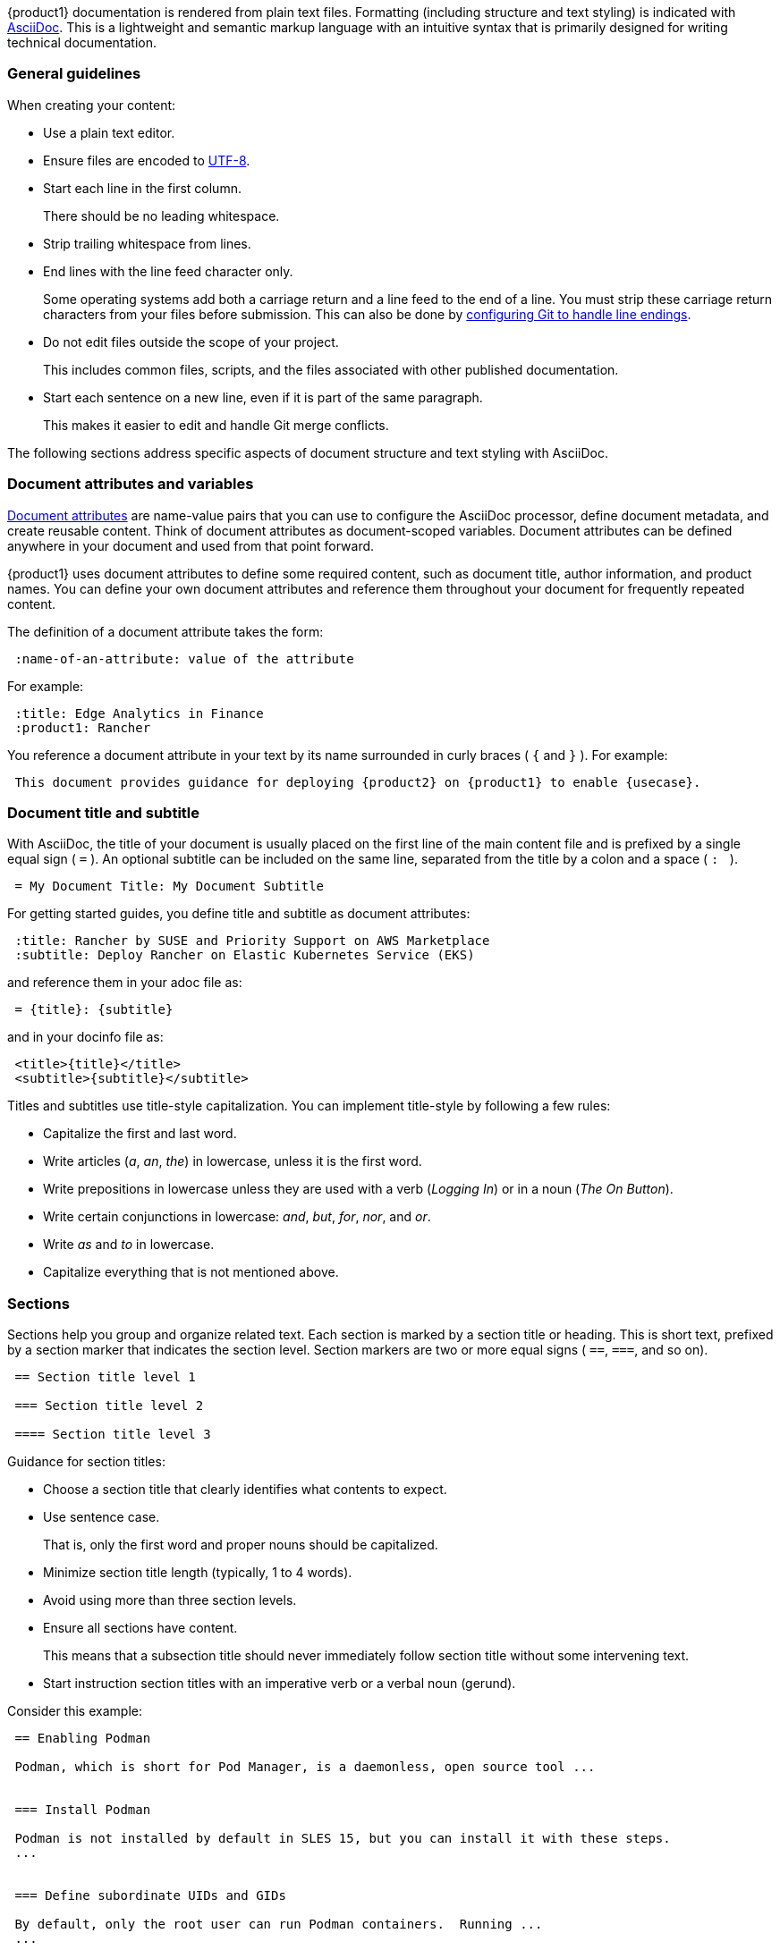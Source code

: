 
// = = = = = = = = = = = = = = = = = = = = = = = = = = = = = = = = = = =
// Section: AsciiDoc
// = = = = = = = = = = = = = = = = = = = = = = = = = = = = = = = = = = =

{product1} documentation is rendered from plain text files.
Formatting (including structure and text styling) is indicated with https://asciidoc.org/[AsciiDoc].
This is a lightweight and semantic markup language with an intuitive syntax that is primarily designed for writing technical documentation.


=== General guidelines

When creating your content:

* Use a plain text editor.

* Ensure files are encoded to https://en.wikipedia.org/wiki/UTF-8[UTF-8].

* Start each line in the first column.
//
+
There should be no leading whitespace.

* Strip trailing whitespace from lines.

* End lines with the line feed character only.
//
+
Some operating systems add both a carriage return and a line feed to the end of a line.
You must strip these carriage return characters from your files before submission.
This can also be done by https://https//docs.github.com/en/get-started/getting-started-with-git/configuring-git-to-handle-line-endings?platform=windows[configuring Git to handle line endings].

* Do not edit files outside the scope of your project.
//
+
This includes common files, scripts, and the files associated with other published documentation.

* Start each sentence on a new line, even if it is part of the same paragraph.
//
+
This makes it easier to edit and handle Git merge conflicts.


The following sections address specific aspects of document structure and text styling with AsciiDoc.


=== Document attributes and variables


https://docs.asciidoctor.org/asciidoc/latest/attributes/document-attributes/[Document attributes] are name-value pairs that you can use to configure the AsciiDoc processor, define document metadata, and create reusable content.
Think of document attributes as document-scoped variables.
Document attributes can be defined anywhere in your document and used from that point forward.

{product1} uses document attributes to define some required content, such as document title, author information, and product names.
You can define your own document attributes and reference them throughout your document for frequently repeated content.

The definition of a document attribute takes the form:
[source, asciidoc]
----
 :name-of-an-attribute: value of the attribute
----

For example:
[source, asciidoc]
----
 :title: Edge Analytics in Finance
 :product1: Rancher
----

You reference a document attribute in your text by its name surrounded in curly braces ( `{` and `}` ).
For example:
[source, asciidoc]
----

 This document provides guidance for deploying {product2} on {product1} to enable {usecase}.

----


=== Document title and subtitle

With AsciiDoc, the title of your document is usually placed on the first line of the main content file and is prefixed by a single equal sign ( `=` ).
An optional subtitle can be included on the same line, separated from the title by a colon and a space ( `:&#160;` ).

[source, asciidoc]
----

 = My Document Title: My Document Subtitle

----


For getting started guides, you define title and subtitle as document attributes:

[source, asciidoc]
----

 :title: Rancher by SUSE and Priority Support on AWS Marketplace
 :subtitle: Deploy Rancher on Elastic Kubernetes Service (EKS)

----

and reference them in your adoc file as:

[source, asciidoc]
----

 = {title}: {subtitle}

----

and in your docinfo file as:

[source, asciidoc]
----

 <title>{title}</title>
 <subtitle>{subtitle}</subtitle>

----


Titles and subtitles use title-style capitalization.
You can implement title-style by following a few rules:

* Capitalize the first and last word.

* Write articles (_a_, _an_, _the_) in lowercase, unless it is the first word.

* Write prepositions in lowercase unless they are used with a verb (_Logging In_) or in a noun (_The On Button_).

* Write certain conjunctions in lowercase: _and_, _but_, _for_, _nor_, and _or_.

* Write _as_ and _to_ in lowercase.

* Capitalize everything that is not mentioned above.



=== Sections

Sections help you group and organize related text.
Each section is marked by a section title or heading.
This is short text, prefixed by a section marker that indicates the section level.
Section markers are two or more equal signs ( `==`, `===`, and so on).

[source, asciidoc]
....

 == Section title level 1

 === Section title level 2

 ==== Section title level 3

....


Guidance for section titles:

* Choose a section title that clearly identifies what contents to expect.

* Use sentence case.
//
+
That is, only the first word and proper nouns should be capitalized.

* Minimize section title length (typically, 1 to 4 words).

* Avoid using more than three section levels.

* Ensure all sections have content.
//
+
This means that a subsection title should never immediately follow section title without some intervening text.

* Start instruction section titles with an imperative verb or a verbal noun (gerund).

Consider this example:

[source, asciidoc]
----

 == Enabling Podman

 Podman, which is short for Pod Manager, is a daemonless, open source tool ...


 === Install Podman

 Podman is not installed by default in SLES 15, but you can install it with these steps.
 ...


 === Define subordinate UIDs and GIDs

 By default, only the root user can run Podman containers.  Running ...
 ...


 == Creating container images

 You can build an application container image ...

 === Make a build directory

 You need a place in your file system to contain ...

----



=== Lists

Lists can provide structure to your content.

Unordered list::
is a series of items in no particular order and is sometimes called a bulleted list.
+
* Prefix an item by an asterisk ( `*` ) in the first column.
* Create subordinate or nested lists by adding more asterisks.
* Avoid creating more than three nest levels.
+
[source, asciidoc]
....

 * Security and compliance

 ** Prompt response by SUSE engineers to security incidents

 ** Premium quality security updates

 ** Configuration, auditing, and automation features

 * Adaptability

 ** Modular design

 ** Broad hardware architecture support

....


Ordered list::
is a series of items for which order matters, such as a series of instructions.
+
* Prefix an item with a period or full stop ( `.` ) in the first column.
//
+
The rendering engine will replace the period with an appropriate number or letter.
* Create subordinate or nested lists by adding more periods.
* Avoid creating more than three levels.
+
[source, asciidoc]
....

 . Verify target hardware support.

 .. Confirm CPU capabilities.

 .. Confirm RAM size.

 .. Confirm space on target hard disk.

 . Install system.

 .. Prepare installation media.

 .. Boot installation media.

 .. Follow installation wizard.

 . Reboot into new system.

....


Description list::
is a collection of terms and their descriptions.
+
* Start a term-description item with the term followed by two colons ( `::` ).
* Place the description on the next line without any indentation.
* Include at least one blank line between each term-description pair.
+
[source, asciidoc]
----

 Cluster::
 A set of worker machines, called nodes, that run containerized applciations.
 Every cluster has at least one worker node.

 Pod::
 The smallest deployable unit of computing that you can create and manage in Kubernetes.

 Control plane::
 The container orchestration layer that exposes the API and interfaces to define, deploy, and manage the lifecycle of containers.

----


=== File and directory names

Use the grave accent or back tick ( ``` ) to delimit file and directory names.

For example:

[source, asciidoc]
....

The `manifest.yaml` file is located in the `$HOME/my-tuxy-project` directory.

....

For directory names, a trailing slash ( `/` ) can be used if it is not clear that you are referring to a directory.


=== Admonitions

Use admonitions are used to help draw the reader's attention to content.
AsciiDoc supports five admonition types represented by the following labels: 

* `NOTE`: provide additional information
* `TIP`: suggest a helpful tip
* `IMPORTANT`: highlight an important point
* `CAUTION`: advise that care should be taken
* `WARNING`: inform of danger, harm, or consequences


The basic admonition style places the admonition label followed by a colon ( `:` ) at the beginning of a line of text.
This is useful for short admonitions that do not contain a line break.
For example:

[source, asciidoc]
....

 TIP: By default, some `zypper` commands perform `refresh` automatically.
....

This is rendered as:

TIP: By default, some `zypper` commands perform `refresh` automatically.



The block admonition style provides more flexibility for the content, as illustrated with this example:

[source, asciidoc]
....

 [IMPORTANT]
 ====
 When working with snapshots to restore data, it is important to know
 that there are two fundamentally different scenarios Snapper can handle:

 Undoing changes::
 When undoing changes as described in the following, two snapshots are
 being compared and the changes between these two snapshots are made undone.
 Using this method also allows to explicitly select the files that should be
 restored.

 Rollback::
 When doing rollbacks as described in <<System rollback>>, the system is
 reset to the state at which the snapshot was taken.

 ====

....



=== Source code, commands, and output

Content in listing blocks are rendered in a fixed-width font, making them ideal for source code, commands, and console output where spacing can be important.

A basic listing block has the form:

[source, asciidoc]
....

 [listing]
 ----
 This   text has      really weird      spacing   that is    preserved.

 Line spacing is also preserved.
 ----

....


You can include a source code listing in your document with a source code block.
This special type of listing block enables syntax highlighting, using color and text styles to highlight code structures (such as keyword, variables, constants, comments, and so on).

To illustrate, review the following Python code snippet.

[source, asciidoc]
....

 [source, python]  <1>
 ----  <2>
 # import libraries
 import matplotlib.pyplot as plt
 import numpy as np
 
 # define data points
 xpoints = np.array([1, 2, 5, 12])
 ypoints = np.array([5, 3, 11, 6])
 
 plt.plot(xpoints, ypoints)
 plt.show()
 ----  <2>

....

<1> `[source, python]` identifies this as a source code block and the source language as Python.
Some common source language identifiers are: bash, c, html, python, sql, yaml, and xml.

<2> `----` delimits the beginning and end of the block.

[NOTE]
====
As with ordinary listing blocks, line spacing is preserved.
====


Commands entered on the command line are also handled with source code blocks.
For commands, use `console` as the source language identifier.
For example:

[source, asciidoc]
....

 [source, console]
 ----
 sudo zypper install vim
 ----

....

You can also reference a short command inline by delimiting it with the grave accent or back tick ( ``` ):

[source, asciidoc]
....

 Use `zypper refresh` to update your enabled repositories.

....


For the output of a command, use a simple listing block for output.
This will render with a fixed-width font and preserve line spacing.
For example:

[source, asciidoc]
....

 [listing]
 ----
 Type   | # |     | Cleanup | Description           | Userdata
 -------+---+ ... +---------+-----------------------+--------------
 single | 0 |     |         | current               |
 single | 1 |     | number  | first root filesystem |
 single | 2 |     | number  | after installation    | important=yes
 single | 3 |     | number  | rollback backup of #1 | important=yes
 single | 4 |     |         |                       |
 ----

....


=== Graphical user interface elements

As with commands on the command line, you may need to reference named elements of an application's graphical user interface (GUI).
Use a double underscore ( `__` ) to delimit each element.
If providing a series of element selections, separate each element with the greater than symbol ( `>` ).

[source, asciidoc]
....

 . Open _myfile_.

 .. Click __File__ > __Open__.

 .. Select _myfile_ from the list.

 .. Click __Open__.

....


=== Links

Create links (or hyperlinks) to other addressable resources in AsciiDoc.
A link consists of two parts:

target::
This is the external resource and is represented by an address, known as a https://en.wikipedia.org/wiki/Uniform_Resource_Identifier[Uniform Resource Identifier] (URI).
A common type of URI is the familiar https://en.wikipedia.org/wiki/URL[Uniform Resource Locator] (URL) or address of a Web page.

link text::
This is the text you wish the reader to see (typically in place of the URI) and be able to click to open the remote resource in an appropriate application (such as a Web browser).

The AsciiDoc processor detects common URL protocols, including HTTP, HTTPS, FTP, IRC, and MAILTO.
That is, if you include a URL (such as https://documentation.suse.com/) in your text, it will be rendered as a link with the URL itself as the link text.

To use a custom link text, append it to the URL as an attribute.
That is,

[source, asciidoc]
....

 https://target-URL[custom link text]

....

For example:

[source, asciidoc]
....

 Visit https://documentation.suse.com/[SUSE Documentation] to continue your learning journey.

....



=== Images

You can enhance your document with graphical content, such as diagrams, screenshots, logos, and more.
In AsciiDoc, the most common way to insert an image is with a block image macro.
This takes the form:

[source, asciidoc]
....

 image::TARGET[ATTRIBUTES]

....

where:

* `image::` designates the block image macro.

* `TARGET` is typically is your target image file.
+
--
AsciiDoc supports many image formats, but https://www.w3.org/Graphics/SVG/[Scaled Vector Graphics] (SVG) and https://en.wikipedia.org/wiki/PNG[Portable Network Graphics] (PNG) are preferred.

Place your image files in the appropriate subdirectory of `media/src` by type.
For example, if you are using a SVG file for a diagram, it would be located in `media/src/svg`.
If you do this, you do not need to specify the path to the file.
--

* `[ATTRIBUTES]` is a comma-delimited list of attributes, as key=value pairs.
//
+
--
The most common attributes you will use include:

* _alt text_: alternate text that briefly identifies the image.
It is useful for text-to-speech readers and situations when the image cannot be displayed.

* _scaledwidth_: preferred width of the image for PDF renderings.
This is typically specified as a percentage of the content width (area between margins).

* _align_: suggest horizontal alignment for the image (that is, left, center, and right).
--

Thus, to display the image, `media/src/svg/my-tuxy-architecture.svg` at 75 percent of the page width and centered horizontally, you would use:

[source, asciidoc]
....

 image::my-tuxy-architecture.svg[Tuxy Architecture, scaledwidth="75%", align="center"]

....


